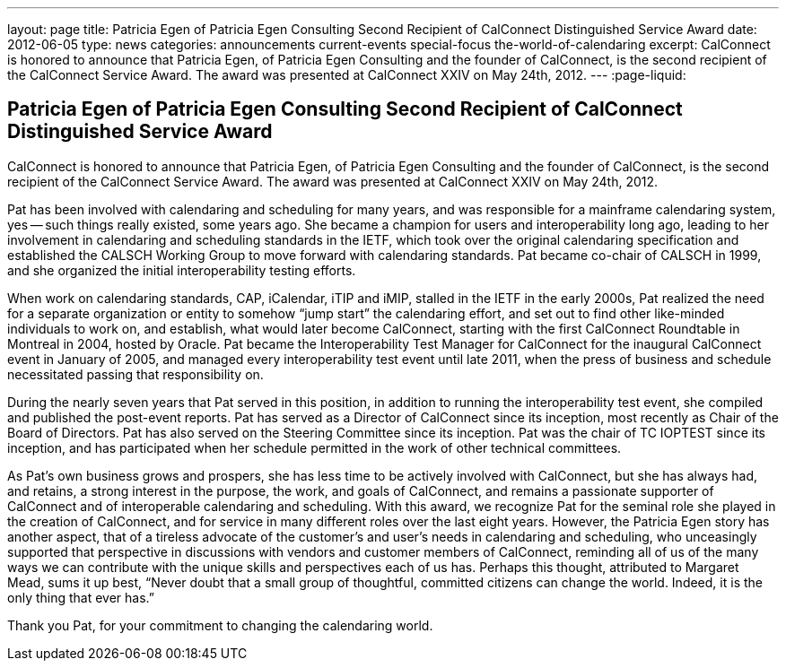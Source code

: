 ---
layout: page
title: Patricia Egen of Patricia Egen Consulting Second Recipient of CalConnect Distinguished Service Award
date: 2012-06-05
type: news
categories: announcements current-events special-focus the-world-of-calendaring
excerpt: CalConnect is honored to announce that Patricia Egen, of Patricia Egen Consulting and the founder of CalConnect, is the second recipient of the CalConnect Service Award. The award was presented at CalConnect XXIV on May 24th, 2012.
---
:page-liquid:

== Patricia Egen of Patricia Egen Consulting Second Recipient of CalConnect Distinguished Service Award

CalConnect is honored to announce that Patricia Egen, of Patricia Egen Consulting and the founder of CalConnect, is the second recipient of the CalConnect Service Award. The award was presented at CalConnect XXIV on May 24th, 2012.

Pat has been involved with calendaring and scheduling for many years, and was responsible for a mainframe calendaring system, yes -- such things really existed, some years ago. She became a champion for users and interoperability long ago, leading to her involvement in calendaring and scheduling standards in the IETF, which took over the original calendaring specification and established the CALSCH Working Group to move forward with calendaring standards. Pat became co-chair of CALSCH in 1999, and she organized the initial interoperability testing efforts.

When work on calendaring standards, CAP, iCalendar, iTIP and iMIP, stalled in the IETF in the early 2000s, Pat realized the need for a separate organization or entity to somehow "`jump start`" the calendaring effort, and set out to find other like-minded individuals to work on, and establish, what would later become CalConnect, starting with the first CalConnect Roundtable in Montreal in 2004, hosted by Oracle. Pat became the Interoperability Test Manager for CalConnect for the inaugural CalConnect event in January of 2005, and managed every interoperability test event until late 2011, when the press of business and schedule necessitated passing that responsibility on.

During the nearly seven years that Pat served in this position, in addition to running the interoperability test event, she compiled and published the post-event reports. Pat has served as a Director of CalConnect since its inception, most recently as Chair of the Board of Directors. Pat has also served on the Steering Committee since its inception. Pat was the chair of TC IOPTEST since its inception, and has participated when her schedule permitted in the work of other technical committees.

As Pat's own business grows and prospers, she has less time to be actively involved with CalConnect, but she has always had, and retains, a strong interest in the purpose, the work, and goals of CalConnect, and remains a passionate supporter of CalConnect and of interoperable calendaring and scheduling. With this award, we recognize Pat for the seminal role she played in the creation of CalConnect, and for service in many different roles over the last eight years. However, the Patricia Egen story has another aspect, that of a tireless advocate of the customer's and user's needs in calendaring and scheduling, who unceasingly supported that perspective in discussions with vendors and customer members of CalConnect, reminding all of us of the many ways we can contribute with the unique skills and perspectives each of us has. Perhaps this thought, attributed to Margaret Mead, sums it up best, "`Never doubt that a small group of thoughtful, committed citizens can change the world. Indeed, it is the only thing that ever has.`"

Thank you Pat, for your commitment to changing the calendaring world.


